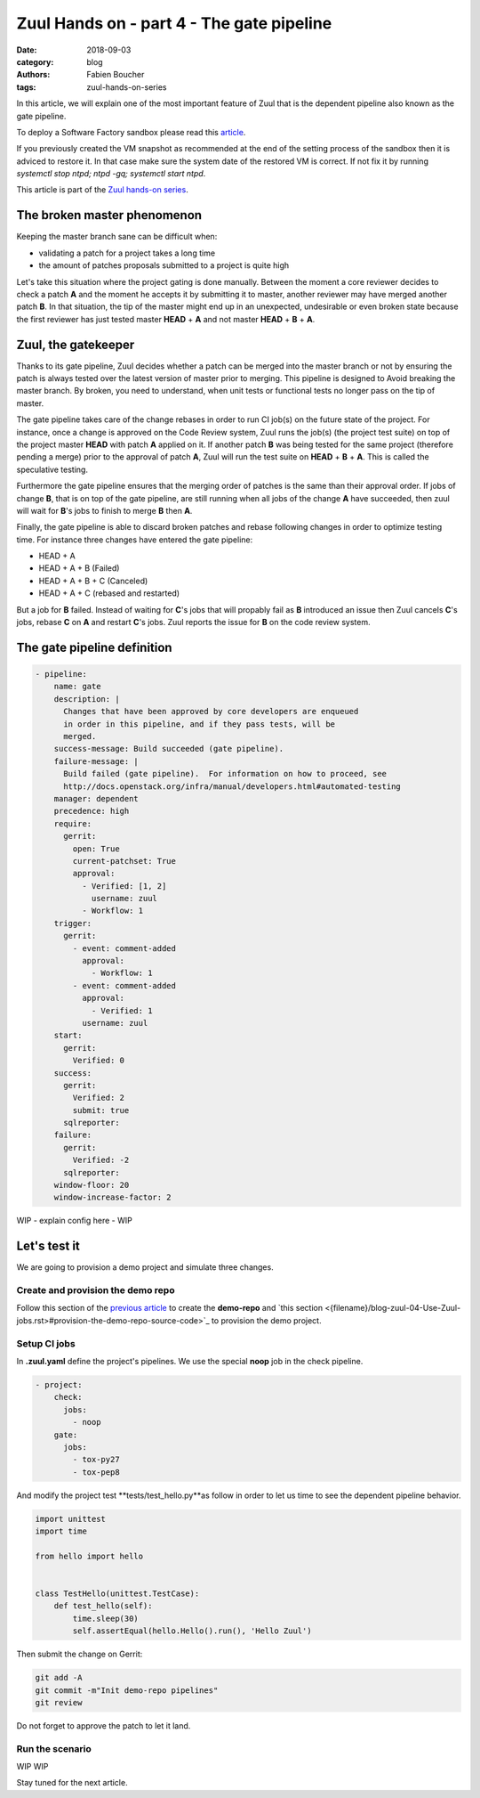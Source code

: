 Zuul Hands on - part 4 - The gate pipeline
------------------------------------------

:date: 2018-09-03
:category: blog
:authors: Fabien Boucher
:tags: zuul-hands-on-series

In this article, we will explain one of the most important feature of Zuul that
is the dependent pipeline also known as the gate pipeline.

To deploy a Software Factory sandbox please read this `article <{filename}/blog-zuul-01-setup-sandbox.rst>`_.

If you previously created the VM snapshot as recommended at the end of the setting
process of the sandbox then it is adviced to restore it. In that case make sure
the system date of the restored VM is correct. If not fix it by running
*systemctl stop ntpd; ntpd -gq; systemctl start ntpd*.

This article is part of the `Zuul hands-on series <{tag}zuul-hands-on-series>`_.

The broken master phenomenon
............................

Keeping the master branch sane can be difficult when:

- validating a patch for a project takes a long time
- the amount of patches proposals submitted to a project is quite high

Let's take this situation where the project gating is done manually. Between
the moment a core reviewer decides to check a patch **A** and the moment he
accepts it by submitting it to master, another reviewer may have merged another
patch **B**. In that situation, the tip of the master might end up in an
unexpected, undesirable or even broken state because the first reviewer has
just tested master **HEAD** + **A** and not master **HEAD** + **B** + **A**.

Zuul, the gatekeeper
....................

Thanks to its gate pipeline, Zuul decides whether a patch can be merged
into the master branch or not by ensuring the patch is always tested over the
latest version of master prior to merging. This pipeline is designed to Avoid
breaking the master branch. By broken, you need to understand, when unit tests
or functional tests no longer pass on the tip of master.

The gate pipeline takes care of the change rebases  in order
to run CI job(s) on the future state of the project. For instance, once a
change is approved on the Code Review system, Zuul runs the job(s) (the project
test suite) on top of the project master **HEAD** with patch **A** applied on it.
If another patch **B** was being tested for the same project (therefore pending
a merge) prior to the approval of patch **A**, Zuul will run the test suite on
**HEAD** + **B** + **A**. This is called the speculative testing.

Furthermore the gate pipeline ensures that the merging order of patches
is the same than their approval order. If jobs of change **B**, that is on top
of the gate pipeline, are still running when all jobs of the change **A** have
succeeded, then zuul will wait for **B**'s jobs to finish to merge **B**
then **A**.

Finally, the gate pipeline is able to discard broken patches and rebase
following changes in order to optimize testing time. For instance three changes
have entered the gate pipeline:

- HEAD + A
- HEAD + A + B (Failed)
- HEAD + A + B + C (Canceled)
- HEAD + A + C (rebased and restarted)

But a job for **B** failed. Instead of waiting for **C**'s jobs that will
propably fail as **B** introduced an issue then Zuul cancels **C**'s jobs,
rebase **C** on **A** and restart **C**'s jobs. Zuul reports the issue
for **B** on the code review system.


The gate pipeline definition
............................

.. code-block:: yaml


  - pipeline:
      name: gate
      description: |
        Changes that have been approved by core developers are enqueued
        in order in this pipeline, and if they pass tests, will be
        merged.
      success-message: Build succeeded (gate pipeline).
      failure-message: |
        Build failed (gate pipeline).  For information on how to proceed, see
        http://docs.openstack.org/infra/manual/developers.html#automated-testing
      manager: dependent
      precedence: high
      require:
        gerrit:
          open: True
          current-patchset: True
          approval:
            - Verified: [1, 2]
              username: zuul
            - Workflow: 1
      trigger:
        gerrit:
          - event: comment-added
            approval:
              - Workflow: 1
          - event: comment-added
            approval:
              - Verified: 1
            username: zuul
      start:
        gerrit:
          Verified: 0
      success:
        gerrit:
          Verified: 2
          submit: true
        sqlreporter:
      failure:
        gerrit:
          Verified: -2
        sqlreporter:
      window-floor: 20
      window-increase-factor: 2

WIP - explain config here - WIP


Let's test it
.............

We are going to provision a demo project and simulate three changes.

Create and provision the demo repo
,,,,,,,,,,,,,,,,,,,,,,,,,,,,,,,,,,

Follow this section of the `previous article <{filename}/blog-zuul-03-Gate-a-first-patch.rst#create-the-demo-repo-repository-on-gerrit>`_
to create the **demo-repo** and `this section <{filename}/blog-zuul-04-Use-Zuul-jobs.rst>#provision-the-demo-repo-source-code>`_
to provision the demo project.

Setup CI jobs
,,,,,,,,,,,,,

In **.zuul.yaml** define the project's pipelines. We use the special **noop**
job in the check pipeline.

.. code-block:: yaml

  - project:
      check:
        jobs:
          - noop
      gate:
        jobs:
          - tox-py27
          - tox-pep8

And modify the project test **tests/test_hello.py**as follow in order to let us
time to see the dependent pipeline behavior.

.. code-block:: python

  import unittest
  import time

  from hello import hello


  class TestHello(unittest.TestCase):
      def test_hello(self):
          time.sleep(30)
          self.assertEqual(hello.Hello().run(), 'Hello Zuul')


Then submit the change on Gerrit:

.. code-block:: bash

  git add -A
  git commit -m"Init demo-repo pipelines"
  git review

Do not forget to approve the patch to let it land.

Run the scenario
,,,,,,,,,,,,,,,,

WIP WIP

Stay tuned for the next article.
